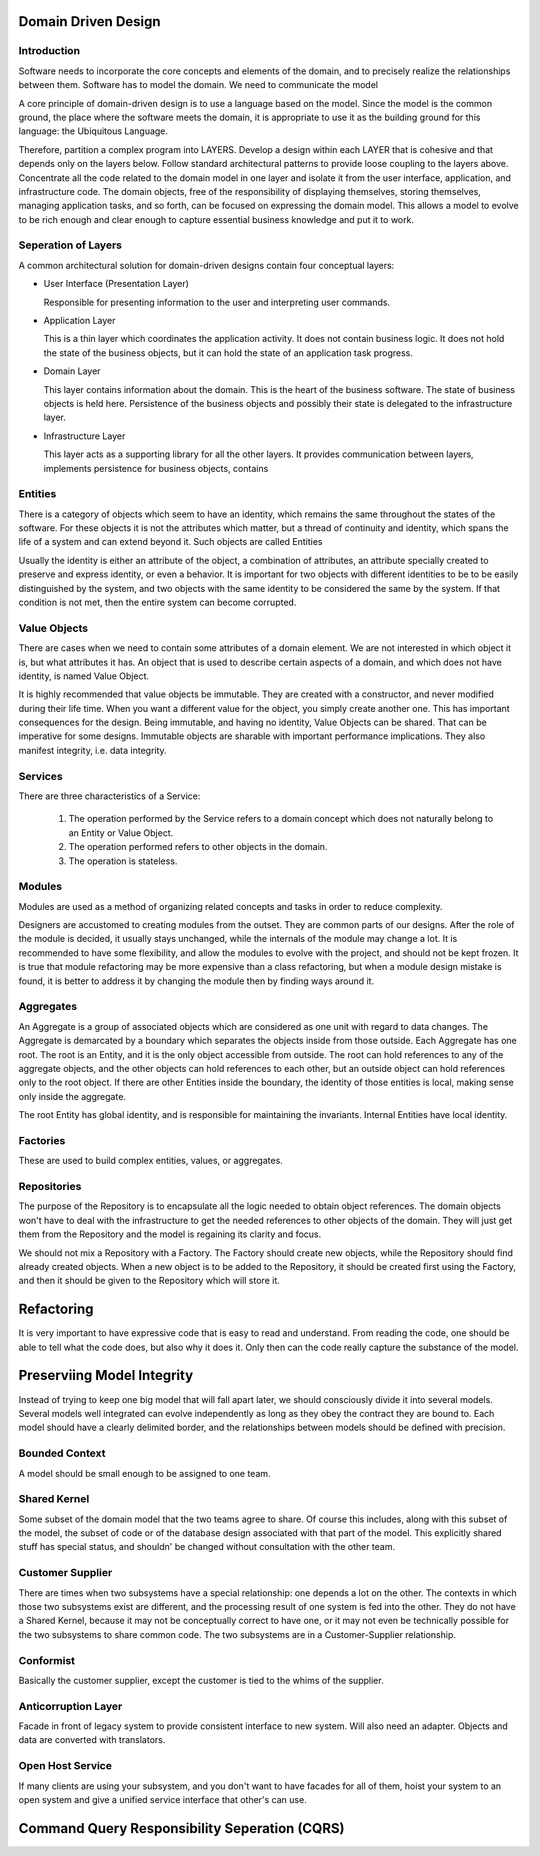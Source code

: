 ================================================================================
Domain Driven Design
================================================================================

--------------------------------------------------------------------------------
Introduction
--------------------------------------------------------------------------------

Software needs to incorporate the core concepts and
elements of the domain, and to precisely realize the
relationships between them.  Software has to model the
domain. We need to communicate the model

A core principle of domain-driven design is to use a
language based on the model. Since the model is the common
ground, the place where the software meets the domain, it is
appropriate to use it as the building ground for this
language: the Ubiquitous Language.

Therefore, partition a complex program into LAYERS. Develop 
a design within each LAYER  that  is cohesive and  that depends 
only on  the  layers below. Follow standard architectural patterns 
to provide loose coupling to the layers above. Concentrate all the 
code related to the domain model in one layer and isolate it from 
the  user  interface,  application,  and  infrastructure  code.  The 
domain  objects,  free  of  the  responsibility  of  displaying 
themselves, storing themselves, managing application tasks, and 
so  forth, can be  focused on expressing  the domain model. This 
allows a model to evolve to be rich enough and clear enough to 
capture essential business knowledge and put it to work.

--------------------------------------------------------------------------------
Seperation of Layers
--------------------------------------------------------------------------------

A common architectural solution for domain-driven designs 
contain four conceptual layers:

* User Interface (Presentation Layer) 

  Responsible for presenting information to the user and
  interpreting user commands. 

* Application Layer 

  This is a thin layer which coordinates the application 
  activity. It does not contain business logic. It does not 
  hold the state of the business objects, but it can hold 
  the state of an application task progress. 

* Domain Layer

  This layer contains information about the domain. This 
  is the heart of the business software. The state of 
  business objects is held here. Persistence of the 
  business objects and possibly their state is delegated to 
  the infrastructure layer. 

* Infrastructure Layer 

  This layer acts as a supporting library for all the other 
  layers. It provides communication between layers, 
  implements persistence for business objects, contains

--------------------------------------------------------------------------------
Entities
--------------------------------------------------------------------------------

There is a category of objects which seem to have an identity, 
which remains the same throughout the states of the software. 
For these objects it is not the attributes which matter, but a 
thread of continuity and identity, which spans the life of a 
system and can extend beyond it. Such objects are called Entities

Usually the identity is either an attribute of the object, a
combination of attributes, an attribute specially created to
preserve and express identity, or even a behavior. It is important
for two objects with different identities to be to be 
easily distinguished by the system, and two objects with the 
same identity to be considered the same by the system. If that 
condition is not met, then the entire system can become 
corrupted.

--------------------------------------------------------------------------------
Value Objects
--------------------------------------------------------------------------------

There are cases when we need to contain some attributes of a 
domain element. We are not interested in which object it is, but 
what attributes it has. An object that is used to describe certain 
aspects of a domain, and which does not have identity, is named 
Value Object.

It is highly recommended that value objects be immutable. They 
are created with a constructor, and never modified during their 
life time. When you want a different value for the object, you 
simply create another one. This has important consequences for 
the design. Being immutable, and having no identity, Value 
Objects can be shared. That can be imperative for some designs. 
Immutable objects are sharable with important performance 
implications. They also manifest integrity, i.e. data integrity.

--------------------------------------------------------------------------------
Services
--------------------------------------------------------------------------------

There are three characteristics of a Service: 

  1. The operation performed by the Service refers to a domain 
     concept which does not naturally belong to an Entity or Value
     Object. 
  
  2. The operation performed refers to other objects in the domain. 
  
  3. The operation is stateless. 
  

--------------------------------------------------------------------------------
Modules
--------------------------------------------------------------------------------

Modules are used as a method of organizing related concepts 
and tasks in order to reduce complexity.

Designers are accustomed to creating modules from the outset. 
They are common parts of our designs. After the role of the 
module is decided, it usually stays unchanged, while the 
internals of the module may change a lot. It is recommended to 
have some flexibility, and allow the modules to evolve with the 
project, and should not be kept frozen. It is true that module 
refactoring may be more expensive than a class refactoring, but 
when a module design mistake is found, it is better to address it 
by changing the module then by finding ways around it.

--------------------------------------------------------------------------------
Aggregates
--------------------------------------------------------------------------------

An Aggregate is a group of associated objects which are considered
as one unit with regard to data changes. The Aggregate is demarcated
by a boundary which separates the objects inside from those outside.
Each Aggregate has one root. The root is an Entity, and it is the only 
object accessible from outside. The root can hold references to 
any of the aggregate objects, and the other objects can hold 
references to each other, but an outside object can hold 
references only to the root object. If there are other Entities 
inside the boundary, the identity of those entities is local, 
making sense only inside the aggregate.

The root Entity has global identity, and is responsible for 
maintaining the invariants. Internal Entities have local identity.


--------------------------------------------------------------------------------
Factories
--------------------------------------------------------------------------------

These are used to build complex entities, values, or
aggregates.


--------------------------------------------------------------------------------
Repositories
--------------------------------------------------------------------------------

The purpose of the Repository is to encapsulate all the
logic needed to obtain object references. The domain objects
won't have to deal with the infrastructure to get the needed
references to other objects of the domain. They will just get
them from the Repository and the model is regaining its
clarity and focus.

We should not mix a Repository with a Factory. The Factory
should create new objects, while the Repository should find
already created objects. When a new object is to be added to
the Repository, it should be created first using the Factory,
and then it should be given to the Repository which will store
it.

================================================================================
Refactoring
================================================================================

It is very important to have expressive code that is easy
to read and understand. From reading the code, one should be
able to tell what the code does, but also why it does it. 
Only then can the code really capture the substance of the
model.


================================================================================
Preserviing Model Integrity
================================================================================

Instead of trying to keep one big model that will fall apart
later, we should consciously divide it into several models.
Several models well integrated can evolve independently as
long as they obey the contract they are bound to. Each model
should have a clearly delimited border, and the relationships
between models should be defined with precision.

--------------------------------------------------------------------------------
Bounded Context
--------------------------------------------------------------------------------

A model should be small enough to be assigned to one team.

--------------------------------------------------------------------------------
Shared Kernel
--------------------------------------------------------------------------------

Some subset of the domain model that the two teams agree to
share. Of course this includes, along with this subset of
the model, the subset of code or of the database design 
associated with that part of the model. This explicitly
shared stuff has special status, and shouldn' be changed
without consultation with the other team.

--------------------------------------------------------------------------------
Customer Supplier
--------------------------------------------------------------------------------

There are times when two subsystems have a special 
relationship: one depends a lot on the other. The contexts in 
which those two subsystems exist are different, and the 
processing result of one system is fed into the other. They do not 
have a Shared Kernel, because it may not be conceptually 
correct to have one, or it may not even be technically possible 
for the two subsystems to share common code. The two 
subsystems are in a Customer-Supplier relationship.

--------------------------------------------------------------------------------
Conformist
--------------------------------------------------------------------------------

Basically the customer supplier, except the customer is tied
to the whims of the supplier.

--------------------------------------------------------------------------------
Anticorruption Layer
--------------------------------------------------------------------------------

Facade in front of legacy system to provide consistent
interface to new system. Will also need an adapter. Objects
and data are converted with translators.

--------------------------------------------------------------------------------
Open Host Service
--------------------------------------------------------------------------------

If many clients are using your subsystem, and you don't want
to have facades for all of them, hoist your system to an open
system and give a unified service interface that other's can
use.

================================================================================
Command Query Responsibility Seperation (CQRS)
================================================================================

